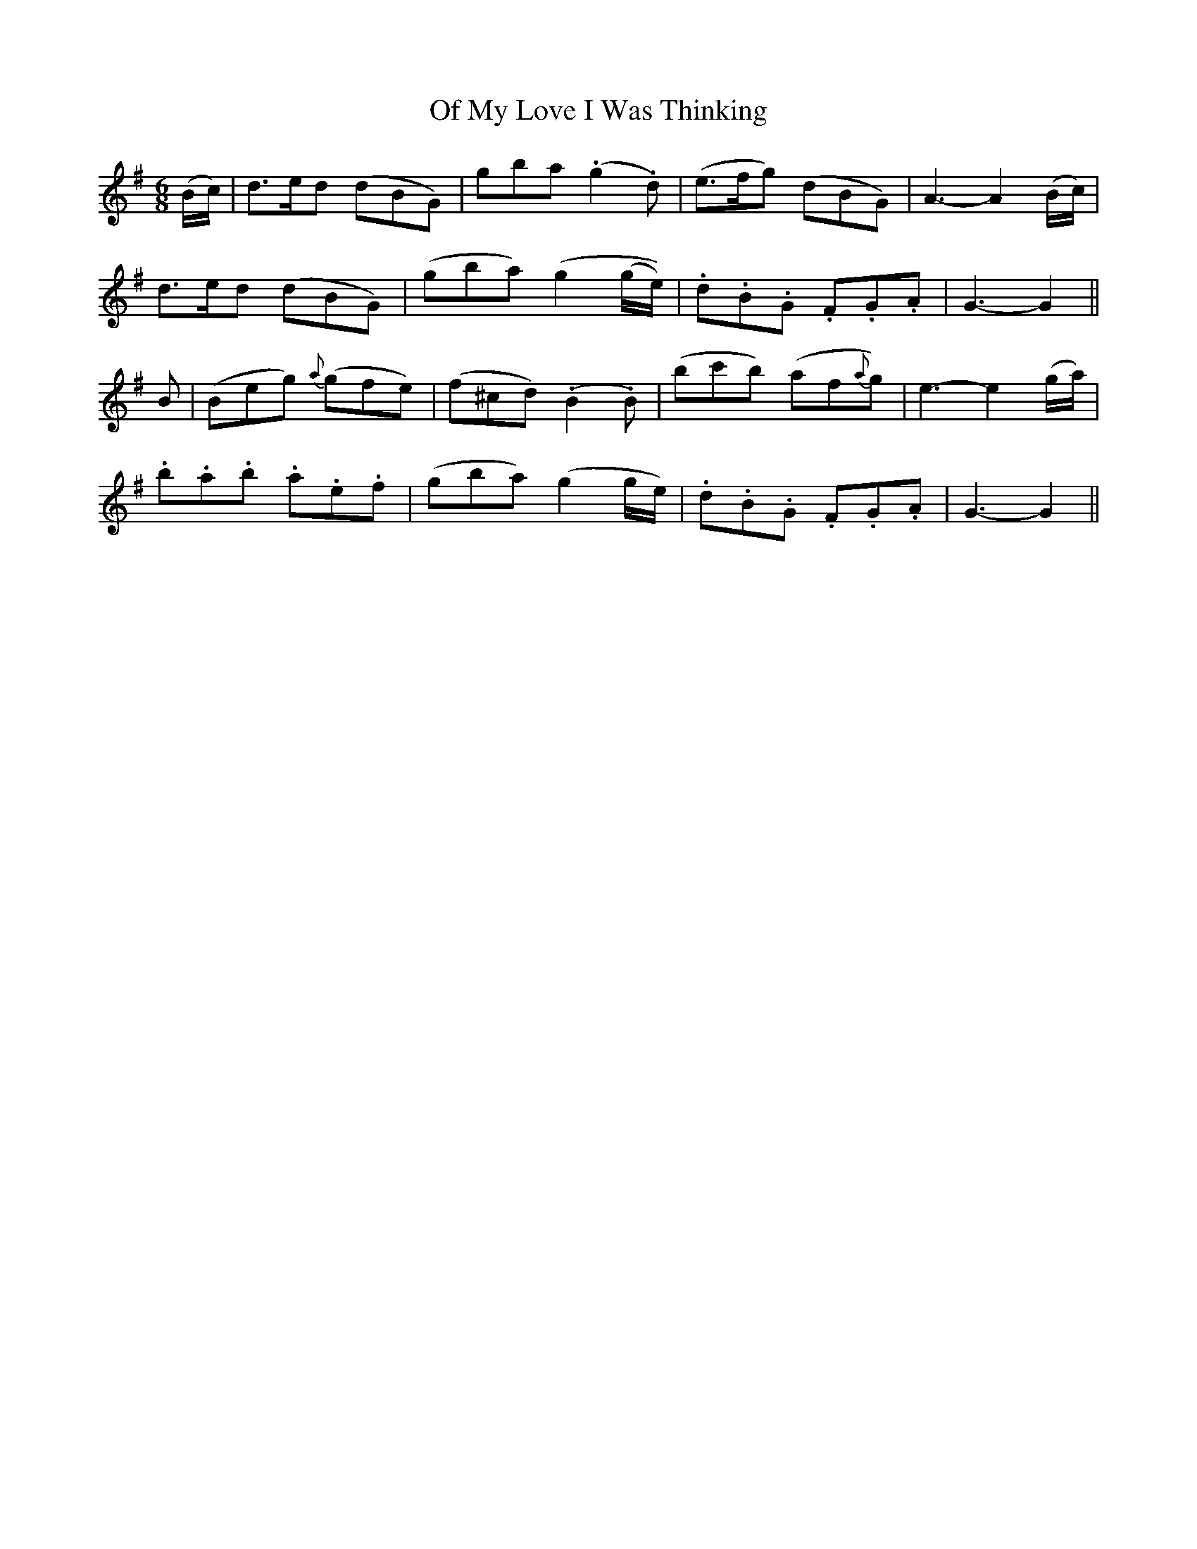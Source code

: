 X:125
T:Of My Love I Was Thinking
N:"Cheerful" "collected by J. O'Neill"
B:O'Neill's 125
M:6/8
L:1/8
K:G
(B/c/)|d>ed (dBG)|gba (.g2 .d)|(e>fg) (dBG)|A3- A2 (B/c/)|
d>ed (dBG)|(gba) (g2 (g/e/))|.d.B.G .F.G.A|G3- G2||
B|(Beg) {a}(gfe)|(f^cd) (.B2 .B)|(bc'b) (af{a}g)|e3- e2 (g/a/)|
.b.a.b .a.e.f|(gba) (g2 g/e/)|.d.B.G .F.G.A|G3- G2||
